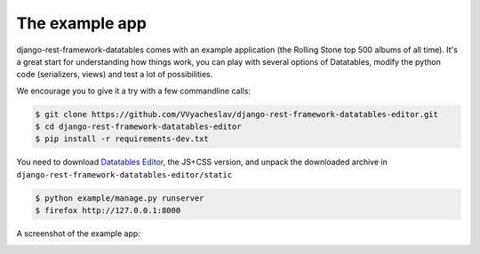 The example app
===============

django-rest-framework-datatables comes with an example application (the Rolling Stone top 500 albums of all time).
It's a great start for understanding how things work, you can play with several options of Datatables, modify the python code (serializers, views) and test a lot of possibilities.

We encourage you to give it a try with a few commandline calls:

.. code:: bash

    $ git clone https://github.com/VVyacheslav/django-rest-framework-datatables-editor.git
    $ cd django-rest-framework-datatables-editor
    $ pip install -r requirements-dev.txt

You need to download `Datatables Editor <https://editor.datatables.net/download/>`_, the JS+CSS version, and unpack the downloaded archive in
``django-rest-framework-datatables-editor/static``

.. code:: bash

    $ python example/manage.py runserver
    $ firefox http://127.0.0.1:8000

A screenshot of the example app:

.. image:: _static/screenshot.jpg
